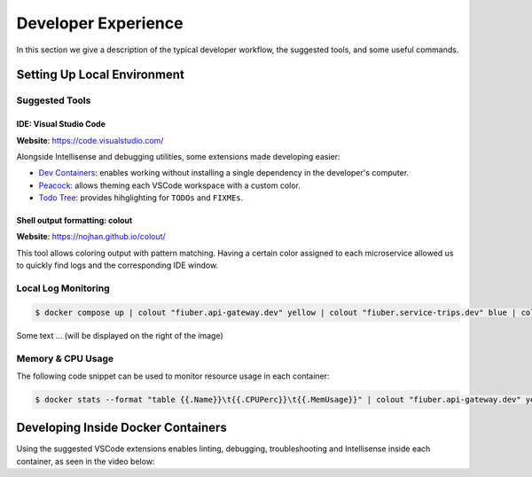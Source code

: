 Developer Experience
====================

In this section we give a description of the typical developer workflow, the suggested tools,
and some useful commands.


Setting Up Local Environment
----------------------------

Suggested Tools
~~~~~~~~~~~~~~~

IDE: Visual Studio Code
"""""""""""""""""""""""

**Website**: https://code.visualstudio.com/

Alongside Intellisense and debugging utilities, some extensions made
developing easier:

- `Dev Containers <https://marketplace.visualstudio.com/items?itemName=ms-vscode-remote.remote-containers>`__: enables working without installing a single dependency in the developer's computer.
- `Peacock <https://marketplace.visualstudio.com/items?itemName=johnpapa.vscode-peacock>`__: allows theming each VSCode workspace with a custom color.
- `Todo Tree <https://marketplace.visualstudio.com/items?itemName=Gruntfuggly.todo-tree>`__: provides hihglighting for ``TODOs`` and ``FIXMEs``.


Shell output formatting: colout
"""""""""""""""""""""""""""""""

**Website**: https://nojhan.github.io/colout/

This tool allows coloring output with pattern matching. Having a certain color assigned to each
microservice allowed us to quickly find logs and the corresponding IDE window. 

Local Log Monitoring
~~~~~~~~~~~~~~~~~~~~

.. code-block:: console
    
    $ docker compose up | colout "fiuber.api-gateway.dev" yellow | colout "fiuber.service-trips.dev" blue | colout "fiuber.service-users.dev" green | colout "fiuber.service-pricing.dev" purple | colout "fiuber.service-payments.dev" red

..  image:: /images/compose_terminal.png
    :class: with-shadow
    :scale: 65

Some text ...  (will be displayed on the right of the image)

Memory & CPU Usage
~~~~~~~~~~~~~~~~~~

The following code snippet can be used to monitor resource usage in each container:

.. code-block:: console
    
    $ docker stats --format "table {{.Name}}\t{{.CPUPerc}}\t{{.MemUsage}}" | colout "fiuber.api-gateway.dev" yellow | colout "fiuber.service-trips.dev" blue | colout "fiuber.service-users.dev" green | colout "fiuber.service-pricing.dev" purple | colout "fiuber.service-payments.dev" red

..  image:: /images/docker_stats.png
    :alt: Left floating image
    :class: with-shadow
    :scale: 65

..  rst-class::  clear-both


Developing Inside Docker Containers
-----------------------------------

Using the suggested VSCode extensions enables linting, debugging, troubleshooting and Intellisense
inside each container, as seen in the video below:

.. video:: /docs/source/videos/attach_vscode.mp4
   :width: 500
   :height: 300
   